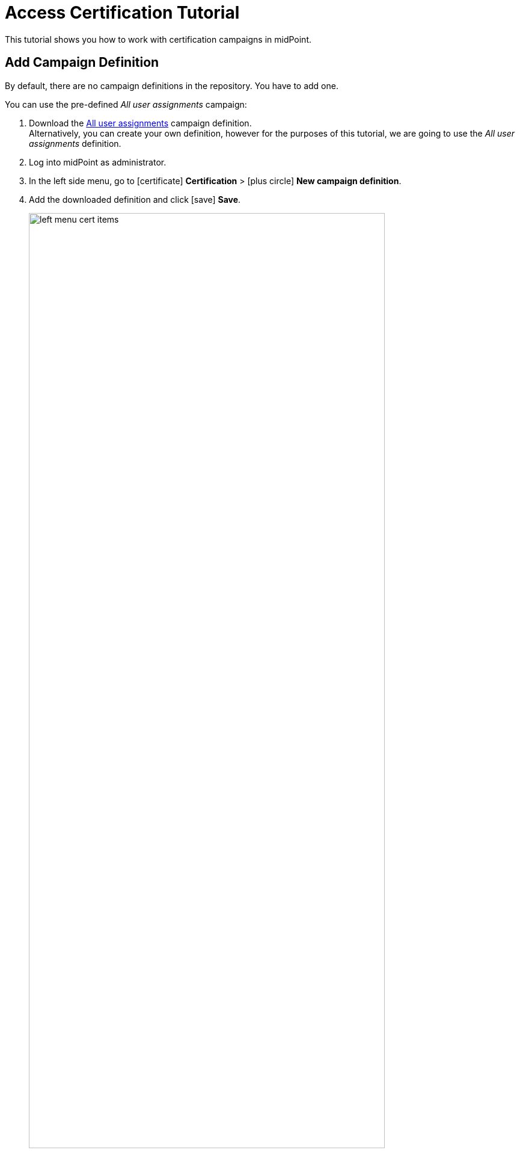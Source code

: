 = Access Certification Tutorial
:page-wiki-name: Access Certification - a very quick tutorial
:page-wiki-id: 22282316
:page-wiki-metadata-create-user: mederly
:page-wiki-metadata-create-date: 2016-01-22T16:20:47.115+01:00
:page-wiki-metadata-modify-user: mmacik
:page-wiki-metadata-modify-date: 2020-01-07T14:22:32.194+01:00
:page-alias: { "parent" : "/midpoint/guides/" }
:page-upkeep-status: green
:page-moved-from: /midpoint/reference/roles-policies/certification/tutorial/
:page-description: Learn how to work with certification campaigns in midPoint user interface.
:page-keywords: certification campaign, create campaign, campaign definition, review campaign
:experimental:
:page-toc: top

This tutorial shows you how to work with certification campaigns in midPoint.

== Add Campaign Definition

By default, there are no campaign definitions in the repository.
You have to add one.

You can use the pre-defined _All user assignments_ campaign:

. Download the https://github.com/Evolveum/midpoint-samples/blob/master/samples/certification/def-all-user-assignments.xml[All user assignments] campaign definition. +
Alternatively, you can create your own definition, however for the purposes of this tutorial, we are going to use the _All user assignments_ definition.
. Log into midPoint as administrator.
. In the left side menu, go to icon:certificate[] btn:[Certification] > icon:plus-circle[] btn:[New campaign definition].
. Add the downloaded definition and click icon:save[] btn:[Save].
+
.Certification definitions table
image::left-menu-cert-items.png[width=85%]

== Create and Start Campaign

Once you have added a certification definition to the system, you can create a campaign based on it:

. In the left side menu in midPoint, go to icon:certificate[] btn:[Certification] > icon:circle[] btn:[Campaign definitions].
. Click the dropdown context menu button on the far right of the _All user assignments_ definition, and select _Create campaign_.
. Once you get a confirmation message, you will be able to access your newly created campaign in icon:certificate[] btn:[Certification] > icon:circle[] btn:[Campaigns].
+
.Campaigns page
image::campaigns-page.png[width=85%]
+
You can see that the newly created campaign in our example is named "All user assignments 1".
As there can be (and probably will be) multiple campaigns for any given campaign type, midPoint names campaigns using the following convention: +
<campaign definition> <number increment> +
The created campaign has 1 stage because it was defined that way.
It is in the *Created* state, i.e. no action has been done yet.

. Click the icon:play[] btn:[Start campaign] button. +
A special task is created to process this action and a task progress bar is displayed right on the campaign tile panel.
Clicking on this progress element will redirect you to the task page.
The link to the task page is also displayed at the top of the page within the feedback panel right after the task is created.

. Wait until the task finishes.
At this point, the campaign has started.


== Review Campaign

To check the campaign details:

. On the campaign tile, click btn:[Details].
+
.Campaign details view
image::campaign-details.png[width=85%]
+
The left-side summary panel provides basic information about the campaign.
You can see that the campaign is now in the review stage 1 state, and that the stage deadline is in 14 days.
There are no decided items yet.

. Go to the list of campaigns by clicking icon:certificate[] btn:[Certification] > icon:circle[] btn:[Active campaigns]. +
Active campaigns are shown as tiles.
+
.Active campaigns view
image::active-campaigns.png[width=85%]

. To view the certification items which should be reviewed, click btn:[Show items].

. At the *Certification items* page, manage the individual certification items, e.g. accept or revoke them. +
+
.Certification items view
image::cert-items.png[width=85%]
+
By default, the system has 2 available responses:

    .. *Accept* - The state is accepted as is.
    .. *Revoke* - The state is unacceptable and it should be fixed by removing the particular assignment.

+
If needed, you can extend the responses with the following options (learn more about decision menu items configuration, as well as about other possible menu item actions, see xref:/midpoint/reference/roles-policies/policies/certification/actions/[GUI Action Configuration]):

    .. *Reduce* - The state is unacceptable but a simple assignment removal is not sufficient.
    This is useful in scenarios when you need to discuss the case to reach a solution.
    For example, you are considering assigning a role with fewer permissions.
    .. *Not Decided* - The reviewer is not able or willing to decide.
    .. *No Response* - The reviewer wants to undo their previous decision regarding a case. +

. After some decisions have been made, view the responses statistics and some other data in the campaign details view by clicking icon:certificate[] btn:[Certification] > icon:circle[] btn:[Campaigns] > *All user assignments 1*.
+
.Campaign details view - Responses panel
image::campaign-responses-panel.png[width=85%]

. View the progress of the reviewers and related tasks on the Statistics panel.
+
.Campaign details view - Responses panel
image::campaign-statistics-panel.png[width=85%]

. Wait until the stage closes automatically (after a defined time, in this case, 14 days), or close it manually by clicking icon:circle-xmark[] btn:[Close stage]. +
The status of the campaign changes to *Review stage done*. +
As there is only one defined stage, the campaign ends.

. Click btn:[Start remediation] to remove all assignments marked as "Revoke".
This creates a special task to process this action.
+
.Starting the remediation
image::remediation-started.png[width=85%]
+

. Wait a few moments for the remediation to end.
+
.Closed campaign
image::closed-campaign.png[width=85%]

. Optionally, you can reiterate the campaign by clicking icon:rotate-right[] btn:[Reiterate campaign].

